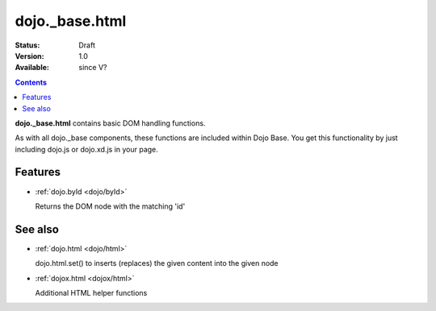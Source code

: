 .. _dojo/_base/html:

dojo._base.html
===============

:Status: Draft
:Version: 1.0
:Available: since V?

.. contents::
    :depth: 2


**dojo._base.html** contains basic DOM handling functions.

As with all dojo._base components, these functions are included within Dojo Base. You get this functionality by just including dojo.js or dojo.xd.js in your page.


========
Features
========

* :ref:`dojo.byId <dojo/byId>`

  Returns the DOM node with the matching 'id'


========
See also
========

* :ref:`dojo.html <dojo/html>`

  dojo.html.set() to inserts (replaces) the given content into the given node

* :ref:`dojox.html <dojox/html>`

  Additional HTML helper functions
